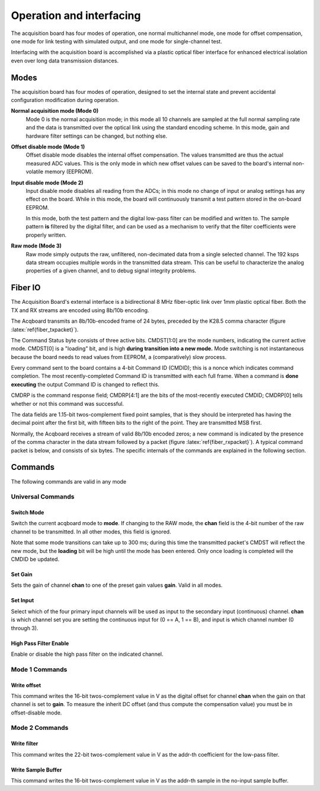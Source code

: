 *************************************
Operation and interfacing
*************************************

The acquisition board has four modes of operation, one normal
multichannel mode, one mode for offset compensation, one mode for link
testing with simulated output, and one mode for single-channel test.

Interfacing with the acquisition board is accomplished via a plastic
optical fiber interface for enhanced electrical isolation even over
long data transmission distances.


Modes
=================
The acquisition board has four modes of operation, designed to set the
internal state and prevent accidental configuration modification
during operation.

**Normal acquisition mode (Mode 0)** 
    Mode 0 is the normal acquisition
    mode; in this mode all 10 channels are sampled at the full normal
    sampling rate and the data is transmitted over the optical link
    using the standard encoding scheme. In this mode, gain and
    hardware filter settings can be changed, but nothing else.

**Offset disable mode (Mode 1)**
       Offset disable mode disables the internal offset compensation. The
       values transmitted are thus the actual measured ADC values. This is
       the only mode in which new offset values can be saved to the board's
       internal non-volatile memory (EEPROM).

**Input disable mode (Mode 2)**
      Input disable mode disables all reading from the ADCs; in
      this mode no change of input or analog settings has any effect on the
      board. While in this mode, the board will continuously transmit a test
      pattern stored in the on-board EEPROM.

      In this mode, both the test pattern and the digital low-pass filter
      can be modified and written to. The sample pattern **is** filtered by
      the digital filter, and can be used as a mechanism to verify that the
      filter coefficients were properly written.

**Raw mode (Mode 3)**
    Raw mode simply outputs the raw, unfiltered, non-decimated
    data from a single selected channel. The 192 ksps data stream occupies
    multiple words in the transmitted data stream. This can be useful to
    characterize the analog properties of a given channel, and to debug
    signal integrity problems.


Fiber IO
==========

The Acquisition Board's external interface is a bidirectional 8 MHz
fiber-optic link over  1mm plastic optical fiber. Both the TX
and RX streams are encoded using 8b/10b encoding.

The Acqboard transmits an 8b/10b-encoded frame of 24 bytes, preceded
by the K28.5 comma character (figure
:latex:`ref{fiber_txpacket}`). 

.. figure:: txpacket.svg
   :autoconvert:
   :pngdpi: 150
   :label: fiber_txpacket
   
   Format of 24-byte frame transmitted by the Acquisition Board. 

The Command Status byte consists of three active bits. CMDST[1:0] are
the mode numbers, indicating the current active mode.  CMDST[0] is a
"loading" bit, and is high **during transition into a new mode.** Mode
switching is not instantaneous because the board needs to read values
from EEPROM, a (comparatively) slow process.

Every command sent to the board contains  a 4-bit Command ID (CMDID);
this is a nonce which indicates command completion. The most
recently-completed Command ID is transmitted with each full
frame. When a command is **done executing** the output Command ID is
changed to reflect this.

CMDRP is the command response field; CMDRP[4:1] are the bits of
the most-recently executed CMDID; CMDRP[0] tells whether or not this
command was successful.

The data fields are 1.15-bit twos-complement fixed point samples, that
is they should be interpreted has having the decimal point after the
first bit, with fifteen bits to the right of the point. They are
transmitted MSB first.

Normally, the Acqboard receives a stream of valid 8b/10b encoded
zeros; a new command is indicated by the presence of the comma
character in the data stream followed by a packet (figure
:latex:`ref{fiber_rxpacket}`). A typical command packet is below, and
consists of six bytes. The specific internals of the commands are
explained in the following section.

.. figure:: rxpacket.svg
   :autoconvert:
   :pngdpi: 150
   :label: fiber_rxpacket

   Format of six-byte command sent to the acquisition board. 

Commands
============

The following commands are valid in any mode

Universal Commands
------------------

Switch Mode
^^^^^^^^^^^^

.. figure:: switchmode.cmd.svg
   :autoconvert:
   :pngdpi: 150
   :label: fiber_switchmode

   Switch mode command. 


Switch the current acqboard mode to **mode**. If changing to the
RAW mode, the **chan** field is the 4-bit number of the raw
channel to be transmitted. In all other modes, this field is ignored. 

Note that some mode transitions can take up to 300 ms; during this
time the transmitted packet's CMDST will reflect the new mode, but the
**loading** bit will be high until the mode has been entered. Only
once loading is completed will the CMDID be updated.

Set Gain
^^^^^^^^

.. figure:: setgain.cmd.svg
   :autoconvert:
   :pngdpi: 150

   Set gain command. 

Sets the gain of channel **chan** to one of the preset gain
values **gain**. Valid in all modes.

Set Input
^^^^^^^^^
.. figure:: setinput.cmd.svg
   :autoconvert:
   :pngdpi: 150

   Set input command. 

Select which of the four primary input channels will be used
as input to the secondary input (continuous) channel. **chan** is which
channel set you are setting the continuous input for (0 == A, 1 == B), 
and input is which channel number (0 through 3). 


High Pass Filter Enable
^^^^^^^^^^^^^^^^^^^^^^^

.. figure:: setfilter.cmd.svg
   :autoconvert:
   :pngdpi: 150

   Enable HPF command. 

Enable or disable the high pass filter on the indicated channel.


Mode 1 Commands
----------------

Write offset
^^^^^^^^^^^^^
.. figure:: writeos.cmd.svg
   :autoconvert:
   :pngdpi: 150

   Write offset command. 

This command writes the 16-bit twos-complement value in V as the
digital offset for channel **chan** when the gain on that channel is
set to **gain**. To measure the inherit DC offset (and thus compute
the compensation value) you must be in offset-disable mode.

Mode 2 Commands
----------------

Write filter
^^^^^^^^^^^^^
.. figure:: writefil.cmd.svg
   :autoconvert:
   :pngdpi: 150

   Write filter command. 

This command writes the 22-bit twos-complement value in V as the
addr-th coefficient for the low-pass filter.

Write Sample Buffer
^^^^^^^^^^^^^^^^^^^
.. figure:: writesamp.cmd.svg
   :autoconvert:
   :pngdpi: 150

   Write sample buffer command. 

This command writes the 16-bit twos-complement value in V as the
addr-th sample in the no-input sample buffer.

